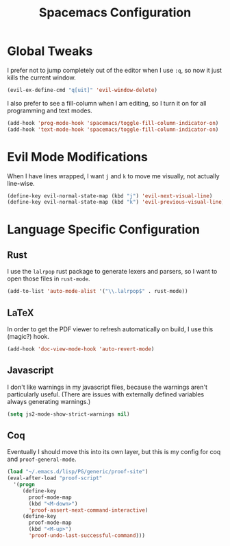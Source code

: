 #+TITLE: Spacemacs Configuration

* Global Tweaks

I prefer not to jump completely out of the editor when I use =:q=, so now it
just kills the current window.

#+BEGIN_SRC emacs-lisp
  (evil-ex-define-cmd "q[uit]" 'evil-window-delete)
#+END_SRC

I also prefer to see a fill-column when I am editing, so I turn it on for all
programming and text modes.

#+BEGIN_SRC emacs-lisp
  (add-hook 'prog-mode-hook 'spacemacs/toggle-fill-column-indicator-on)
  (add-hook 'text-mode-hook 'spacemacs/toggle-fill-column-indicator-on)
#+END_SRC

* Evil Mode Modifications

When I have lines wrapped, I want =j= and =k= to move me visually, not actually
line-wise.

#+BEGIN_SRC emacs-lisp
  (define-key evil-normal-state-map (kbd "j") 'evil-next-visual-line)
  (define-key evil-normal-state-map (kbd "k") 'evil-previous-visual-line)
#+END_SRC

* Language Specific Configuration
** Rust

I use the =lalrpop= rust package to generate lexers and parsers, so I want to
open those files in =rust-mode=.

#+BEGIN_SRC emacs-lisp
  (add-to-list 'auto-mode-alist '("\\.lalrpop$" . rust-mode))
#+END_SRC

** LaTeX

In order to get the PDF viewer to refresh automatically on build, I use this
(magic?) hook.

#+BEGIN_SRC emacs-lisp
  (add-hook 'doc-view-mode-hook 'auto-revert-mode)
#+END_SRC

** Javascript

I don't like warnings in my javascript files, because the warnings aren't
particularly useful. (There are issues with externally defined variables always
generating warnings.)

#+BEGIN_SRC emacs-lisp
  (setq js2-mode-show-strict-warnings nil)
#+END_SRC

** Coq

Eventually I should move this into its own layer, but this is my config for coq
and =proof-general-mode=.

#+BEGIN_SRC emacs-lisp
  (load "~/.emacs.d/lisp/PG/generic/proof-site")
  (eval-after-load "proof-script"
    '(progn
       (define-key
         proof-mode-map
         (kbd "<M-down>")
         'proof-assert-next-command-interactive)
       (define-key
         proof-mode-map
         (kbd "<M-up>")
         'proof-undo-last-successful-command)))
#+END_SRC
